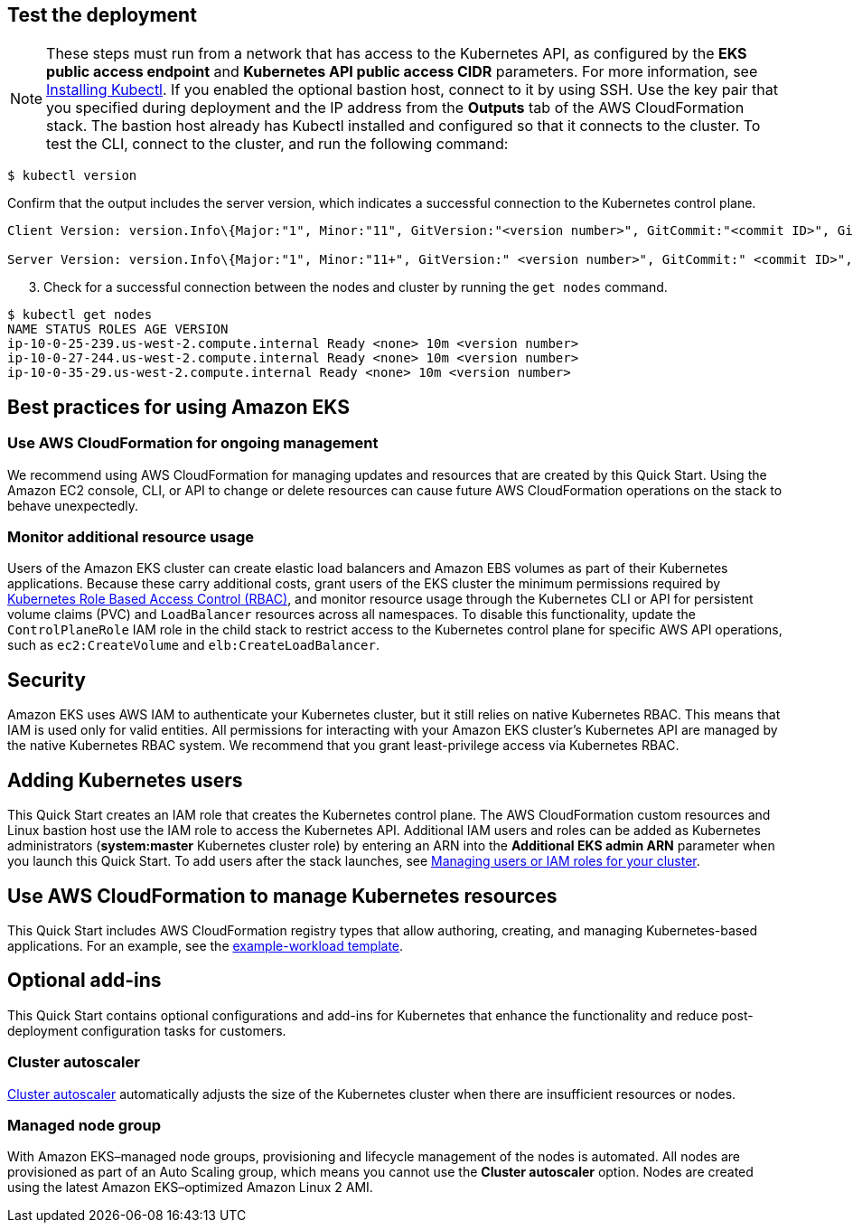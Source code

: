 == Test the deployment

NOTE: These steps must run from a network that has access to the Kubernetes API, as configured by the *EKS public access endpoint* and *Kubernetes API public access CIDR* parameters. For more information, see https://docs.aws.amazon.com/eks/latest/userguide/install-kubectl.html[Installing Kubectl^]. If you enabled the optional bastion host, connect to it by using SSH. Use the key pair that you specified during deployment and the IP address from the *Outputs* tab of the AWS CloudFormation stack. The bastion host already has Kubectl installed and configured so that it connects to the cluster. To test the CLI, connect to the cluster, and run the following command:

```
$ kubectl version
```

Confirm that the output includes the server version, which indicates a successful connection to the Kubernetes control plane.

```
Client Version: version.Info\{Major:"1", Minor:"11", GitVersion:"<version number>", GitCommit:"<commit ID>", GitTreeState:"clean", BuildDate:"2018-12-06T01:33:57Z", GoVersion:"go1.10.3", Compiler:"gc", Platform:"linux/amd64"}

Server Version: version.Info\{Major:"1", Minor:"11+", GitVersion:" <version number>", GitCommit:" <commit ID>", GitTreeState:"clean", BuildDate:"2018-12-06T23:13:14Z", GoVersion:"go1.10.3", Compiler:"gc", Platform:"linux/amd64"}
```

[start=3]
. Check for a successful connection between the nodes and cluster by running the `get nodes` command.

```
$ kubectl get nodes
NAME STATUS ROLES AGE VERSION
ip-10-0-25-239.us-west-2.compute.internal Ready <none> 10m <version number>
ip-10-0-27-244.us-west-2.compute.internal Ready <none> 10m <version number>
ip-10-0-35-29.us-west-2.compute.internal Ready <none> 10m <version number>
```

== Best practices for using Amazon EKS

=== Use AWS CloudFormation for ongoing management

We recommend using AWS CloudFormation for managing updates and resources that are created by this Quick Start.
Using the Amazon EC2 console, CLI, or API to change or delete resources can cause future AWS
CloudFormation operations on the stack to behave unexpectedly.

=== Monitor additional resource usage

Users of the Amazon EKS cluster can create elastic load balancers and Amazon EBS volumes
as part of their Kubernetes applications. Because these carry additional costs, grant users of the
EKS cluster the minimum permissions required by https://kubernetes.io/docs/reference/access-authn-authz/rbac/[Kubernetes Role Based Access Control (RBAC)^],
and monitor resource usage through the Kubernetes CLI or API for persistent
volume claims (PVC) and `LoadBalancer` resources across all namespaces. To disable this functionality, update the
`ControlPlaneRole` IAM role in the child stack to restrict access to the Kubernetes control plane for specific AWS
API operations, such as `ec2:CreateVolume` and `elb:CreateLoadBalancer`.

== Security

Amazon EKS uses AWS IAM to authenticate your Kubernetes cluster, but it still relies on native Kubernetes RBAC. This means that IAM is used only for valid entities. All permissions for interacting with your Amazon EKS cluster’s Kubernetes API are
managed by the native Kubernetes RBAC system. We recommend that you grant least-privilege access via Kubernetes RBAC.

== Adding Kubernetes users

This Quick Start creates an IAM role that creates the Kubernetes control plane. The AWS CloudFormation custom
resources and Linux bastion host use the IAM role to access the Kubernetes API. Additional IAM users and
roles can be added as Kubernetes administrators (**system:master** Kubernetes cluster role) by entering an ARN into the
**Additional EKS admin ARN** parameter when you launch this Quick Start. To add users after the stack launches, see https://docs.aws.amazon.com/eks/latest/userguide/add-user-role.html[Managing users or IAM roles for your cluster^].

== Use AWS CloudFormation to manage Kubernetes resources

This Quick Start includes AWS CloudFormation registry types that allow authoring, creating, and
managing Kubernetes-based applications. For an example, see the https://github.com/aws-quickstart/quickstart-aws-eks/blob/master/templates/example-workload.template.yaml[example-workload template^].

== Optional add-ins

This Quick Start contains optional configurations and add-ins for Kubernetes that enhance the functionality and reduce post-deployment configuration tasks for customers.

=== Cluster autoscaler

https://github.com/kubernetes/autoscaler/tree/master/cluster-autoscaler[Cluster autoscaler^] automatically adjusts the
size of the Kubernetes cluster when there are insufficient resources or nodes.

=== Managed node group

With Amazon EKS–managed node groups, provisioning and lifecycle management of the nodes is automated. All nodes are
provisioned as part of an Auto Scaling group, which means you cannot use the *Cluster autoscaler* option. Nodes are created using the latest Amazon EKS–optimized Amazon Linux 2 AMI.
